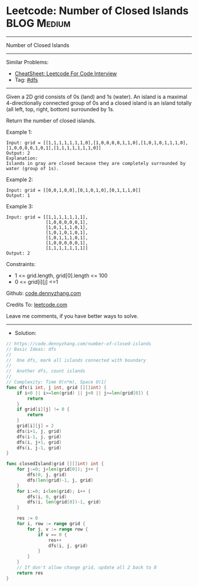 * Leetcode: Number of Closed Islands                            :BLOG:Medium:
#+STARTUP: showeverything
#+OPTIONS: toc:nil \n:t ^:nil creator:nil d:nil
:PROPERTIES:
:type:     dfs
:END:
---------------------------------------------------------------------
Number of Closed Islands
---------------------------------------------------------------------
#+BEGIN_HTML
<a href="https://github.com/dennyzhang/code.dennyzhang.com/tree/master/problems/number-of-closed-islands"><img align="right" width="200" height="183" src="https://www.dennyzhang.com/wp-content/uploads/denny/watermark/github.png" /></a>
#+END_HTML
Similar Problems:
- [[https://cheatsheet.dennyzhang.com/cheatsheet-leetcode-A4][CheatSheet: Leetcode For Code Interview]]
- Tag: [[https://code.dennyzhang.com/review-dfs][#dfs]]
---------------------------------------------------------------------
Given a 2D grid consists of 0s (land) and 1s (water).  An island is a maximal 4-directionally connected group of 0s and a closed island is an island totally (all left, top, right, bottom) surrounded by 1s.

Return the number of closed islands.
 
Example 1:
[[image-blog:Leetcode: Number of Closed Islands][https://raw.githubusercontent.com/dennyzhang/code.dennyzhang.com/master/problems/number-of-closed-islands/pic1.png]]
#+BEGIN_EXAMPLE
Input: grid = [[1,1,1,1,1,1,1,0],[1,0,0,0,0,1,1,0],[1,0,1,0,1,1,1,0],[1,0,0,0,0,1,0,1],[1,1,1,1,1,1,1,0]]
Output: 2
Explanation: 
Islands in gray are closed because they are completely surrounded by water (group of 1s).
#+END_EXAMPLE

Example 2:
[[image-blog:Leetcode: Number of Closed Islands][https://raw.githubusercontent.com/dennyzhang/code.dennyzhang.com/master/problems/number-of-closed-islands/pic2.png]]
#+BEGIN_EXAMPLE
Input: grid = [[0,0,1,0,0],[0,1,0,1,0],[0,1,1,1,0]]
Output: 1
#+END_EXAMPLE

Example 3:
#+BEGIN_EXAMPLE
Input: grid = [[1,1,1,1,1,1,1],
               [1,0,0,0,0,0,1],
               [1,0,1,1,1,0,1],
               [1,0,1,0,1,0,1],
               [1,0,1,1,1,0,1],
               [1,0,0,0,0,0,1],
               [1,1,1,1,1,1,1]]
Output: 2
#+END_EXAMPLE
 
Constraints:

- 1 <= grid.length, grid[0].length <= 100
- 0 <= grid[i][j] <=1

Github: [[https://github.com/dennyzhang/code.dennyzhang.com/tree/master/problems/number-of-closed-islands][code.dennyzhang.com]]

Credits To: [[https://leetcode.com/problems/number-of-closed-islands/description/][leetcode.com]]

Leave me comments, if you have better ways to solve.
---------------------------------------------------------------------
- Solution:

#+BEGIN_SRC go
// https://code.dennyzhang.com/number-of-closed-islands
// Basic Ideas: dfs
//
//  One dfs, mark all islands connected with boundary
//
//  Another dfs, count islands
//
// Complexity: Time O(n*m), Space O(1)
func dfs(i int, j int, grid [][]int) {
    if i<0 || i>=len(grid) || j<0 || j>=len(grid[0]) {
        return
    }
    if grid[i][j] != 0 {
        return
    }
    grid[i][j] = 2
    dfs(i+1, j, grid)
    dfs(i-1, j, grid)
    dfs(i, j+1, grid)
    dfs(i, j-1, grid)
}

func closedIsland(grid [][]int) int {
    for j:=0; j<len(grid[0]); j++ {
        dfs(0, j, grid)
        dfs(len(grid)-1, j, grid)
    }
    for i:=0; i<len(grid); i++ {
        dfs(i, 0, grid)
        dfs(i, len(grid[0])-1, grid)
    }
    
    res := 0
    for i, row := range grid {
        for j, v := range row {
            if v == 0 {
                res++
                dfs(i, j, grid)
            }
        }
    }
    // If don't allow change grid, update all 2 back to 0
    return res
}
#+END_SRC

#+BEGIN_HTML
<div style="overflow: hidden;">
<div style="float: left; padding: 5px"> <a href="https://www.linkedin.com/in/dennyzhang001"><img src="https://www.dennyzhang.com/wp-content/uploads/sns/linkedin.png" alt="linkedin" /></a></div>
<div style="float: left; padding: 5px"><a href="https://github.com/dennyzhang"><img src="https://www.dennyzhang.com/wp-content/uploads/sns/github.png" alt="github" /></a></div>
<div style="float: left; padding: 5px"><a href="https://www.dennyzhang.com/slack" target="_blank" rel="nofollow"><img src="https://www.dennyzhang.com/wp-content/uploads/sns/slack.png" alt="slack"/></a></div>
</div>
#+END_HTML
